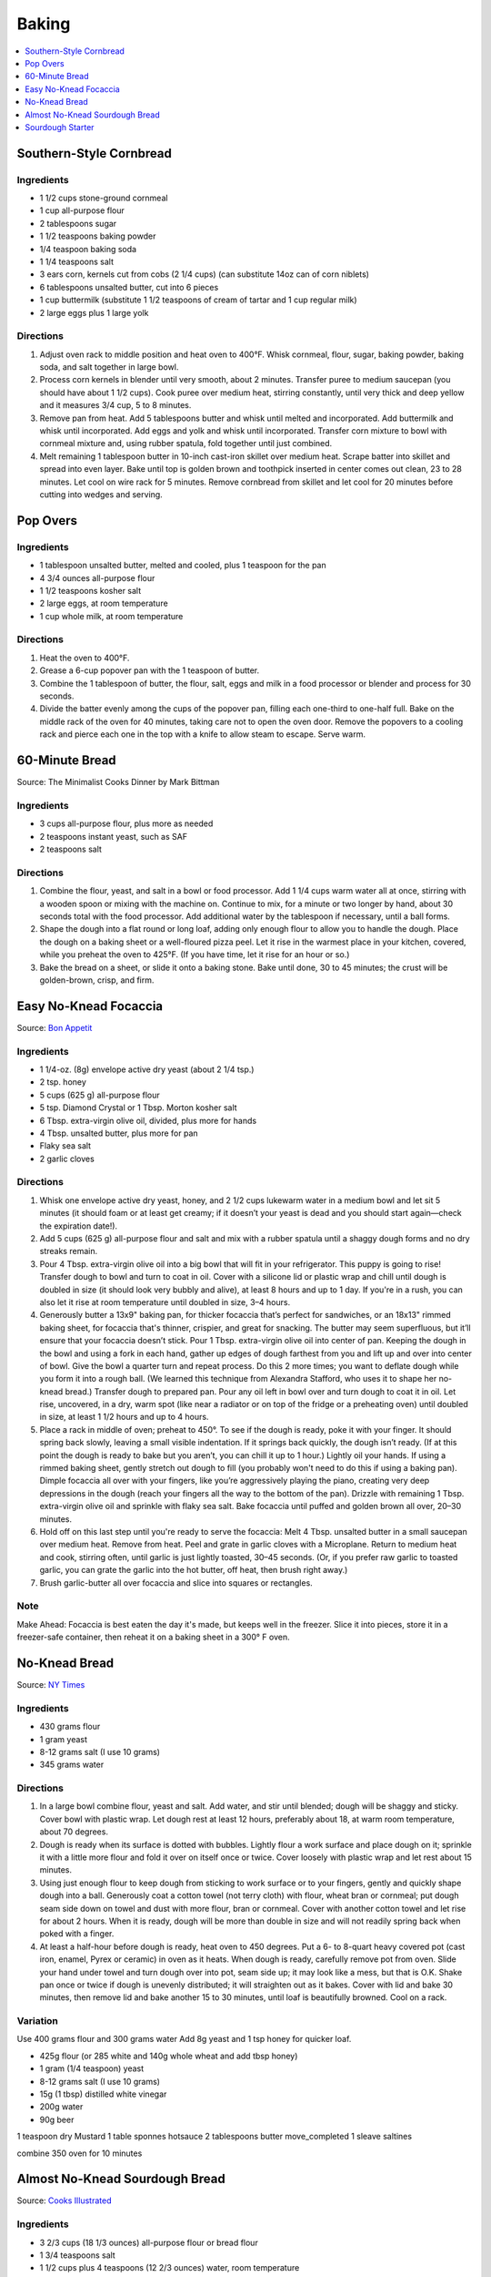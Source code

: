 .. raw:: pdf

   OddPageBreak tocPage

******
Baking
******

.. contents::
   :local:
   :depth: 1

.. raw:: pdf

   PageBreak recipePage

.. raw:: html

   <p style="page-break-before: always"/>

Southern-Style Cornbread
========================

Ingredients
-----------
-  1 1/2 cups stone-ground cornmeal
-  1 cup all-purpose flour
-  2 tablespoons sugar
-  1 1/2 teaspoons baking powder
-  1/4 teaspoon baking soda
-  1 1/4 teaspoons salt
-  3 ears corn, kernels cut from cobs (2 1/4 cups) (can substitute 14oz
   can of corn niblets)
-  6 tablespoons unsalted butter, cut into 6 pieces
-  1 cup buttermilk (substitute 1 1/2 teaspoons of cream of tartar and 1 cup regular milk)
-  2 large eggs plus 1 large yolk


Directions
----------
1. Adjust oven rack to middle position and heat oven to 400°F. Whisk
   cornmeal, flour, sugar, baking powder, baking soda, and salt together
   in large bowl.
2. Process corn kernels in blender until very smooth, about 2 minutes.
   Transfer puree to medium saucepan (you should have about 1 1/2 cups).
   Cook puree over medium heat, stirring constantly, until very thick
   and deep yellow and it measures 3/4 cup, 5 to 8 minutes.
3. Remove pan from heat. Add 5 tablespoons butter and whisk until melted
   and incorporated. Add buttermilk and whisk until incorporated. Add
   eggs and yolk and whisk until incorporated. Transfer corn mixture to
   bowl with cornmeal mixture and, using rubber spatula, fold together
   until just combined.
4. Melt remaining 1 tablespoon butter in 10-inch cast-iron skillet over
   medium heat. Scrape batter into skillet and spread into even layer.
   Bake until top is golden brown and toothpick inserted in center comes
   out clean, 23 to 28 minutes. Let cool on wire rack for 5 minutes.
   Remove cornbread from skillet and let cool for 20 minutes before
   cutting into wedges and serving.

.. raw:: pdf

   PageBreak recipePage

.. raw:: html

   <p style="page-break-before: always"/>

Pop Overs
=========

Ingredients
-----------
-  1 tablespoon unsalted butter, melted and cooled, plus 1 teaspoon for
   the pan
-  4 3/4 ounces all-purpose flour
-  1 1/2 teaspoons kosher salt
-  2 large eggs, at room temperature
-  1 cup whole milk, at room temperature


Directions
----------
1. Heat the oven to 400°F.
2. Grease a 6-cup popover pan with the 1 teaspoon of butter.
3. Combine the 1 tablespoon of butter, the flour, salt, eggs and milk in
   a food processor or blender and process for 30 seconds.
4. Divide the batter evenly among the cups of the popover pan, filling
   each one-third to one-half full. Bake on the middle rack of the oven
   for 40 minutes, taking care not to open the oven door. Remove the
   popovers to a cooling rack and pierce each one in the top with a
   knife to allow steam to escape. Serve warm.

.. raw:: pdf

   OddPageBreak recipePage

.. raw:: html

   <p style="page-break-before: always"/>

60-Minute Bread
===============

Source: The Minimalist Cooks Dinner by Mark Bittman

Ingredients
-----------

- 3 cups all-purpose flour, plus more as needed
- 2 teaspoons instant yeast, such as SAF
- 2 teaspoons salt

Directions
----------

1. Combine the flour, yeast, and salt in a bowl or food processor. Add
   1 1/4 cups warm water all at once, stirring with a wooden spoon or
   mixing with the machine on. Continue to mix, for a minute or two longer
   by hand, about 30 seconds total with the food processor. Add additional
   water by the tablespoon if necessary, until a ball forms.
2. Shape the dough into a flat round or long loaf, adding only enough flour
   to allow you to handle the dough. Place the dough on a baking sheet or a
   well-floured pizza peel. Let it rise in the warmest place in your
   kitchen, covered, while you preheat the oven to 425°F. (If you have time,
   let it rise for an hour or so.)
3. Bake the bread on a sheet, or slide it onto a baking stone. Bake until
   done, 30 to 45 minutes; the crust will be golden-brown, crisp, and firm.

.. raw:: pdf

   PageBreak recipePage

.. raw:: html

   <p style="page-break-before: always"/>

Easy No-Knead Focaccia
======================

Source: `Bon Appetit <https://www.bonappetit.com/recipe/easy-no-knead-focaccia>`__

Ingredients
-----------
- 1 1/4-oz. (8g) envelope active dry yeast (about 2 1/4 tsp.)
- 2 tsp. honey
- 5 cups (625 g) all-purpose flour
- 5 tsp. Diamond Crystal or 1 Tbsp. Morton kosher salt
- 6 Tbsp. extra-virgin olive oil, divided, plus more for hands
- 4 Tbsp. unsalted butter, plus more for pan
- Flaky sea salt
- 2 garlic cloves

Directions
----------
1. Whisk one envelope active dry yeast, honey, and 2 1/2 cups lukewarm water
   in a medium bowl and let sit 5 minutes (it should foam or at least get
   creamy; if it doesn’t your yeast is dead and you should start again—check
   the expiration date!).
2. Add 5 cups (625 g) all-purpose flour and salt and mix with a rubber
   spatula until a shaggy dough forms and no dry streaks remain.
3. Pour 4 Tbsp. extra-virgin olive oil into a big bowl that will fit in your
   refrigerator. This puppy is going to rise! Transfer dough to bowl and
   turn to coat in oil. Cover with a silicone lid or plastic wrap and chill
   until dough is doubled in size (it should look very bubbly and alive), at
   least 8 hours and up to 1 day. If you're in a rush, you can also let it
   rise at room temperature until doubled in size, 3–4 hours.
4. Generously butter a 13x9" baking pan, for thicker focaccia that’s perfect
   for sandwiches, or an 18x13" rimmed baking sheet, for focaccia that's
   thinner, crispier, and great for snacking. The butter may seem
   superfluous, but it’ll ensure that your focaccia doesn’t stick. Pour
   1 Tbsp. extra-virgin olive oil into center of pan. Keeping the dough in
   the bowl and using a fork in each hand, gather up edges of dough farthest
   from you and lift up and over into center of bowl. Give the bowl a
   quarter turn and repeat process. Do this 2 more times; you want to
   deflate dough while you form it into a rough ball. (We learned this
   technique from Alexandra Stafford, who uses it to shape her no-knead
   bread.) Transfer dough to prepared pan. Pour any oil left in bowl over
   and turn dough to coat it in oil. Let rise, uncovered, in a dry, warm
   spot (like near a radiator or on top of the fridge or a preheating oven)
   until doubled in size, at least 1 1/2 hours and up to 4 hours.
5. Place a rack in middle of oven; preheat to 450°. To see if the dough is
   ready, poke it with your finger. It should spring back slowly, leaving a
   small visible indentation. If it springs back quickly, the dough isn’t
   ready. (If at this point the dough is ready to bake but you aren’t, you
   can chill it up to 1 hour.) Lightly oil your hands. If using a rimmed
   baking sheet, gently stretch out dough to fill (you probably won't need
   to do this if using a baking pan). Dimple focaccia all over with your
   fingers, like you’re aggressively playing the piano, creating very deep
   depressions in the dough (reach your fingers all the way to the bottom
   of the pan). Drizzle with remaining 1 Tbsp. extra-virgin olive oil and
   sprinkle with flaky sea salt. Bake focaccia until puffed and golden
   brown all over, 20–30 minutes.
6. Hold off on this last step until you're ready to serve the focaccia:
   Melt 4 Tbsp. unsalted butter in a small saucepan over medium heat.
   Remove from heat. Peel and grate in garlic cloves with a Microplane.
   Return to medium heat and cook, stirring often, until garlic is just
   lightly toasted, 30–45 seconds. (Or, if you prefer raw garlic to
   toasted garlic, you can grate the garlic into the hot butter, off
   heat, then brush right away.)
7. Brush garlic-butter all over focaccia and slice into squares or
   rectangles.

Note
----
Make Ahead: Focaccia is best eaten the day it's made, but keeps well in the
freezer. Slice it into pieces, store it in a freezer-safe container, then
reheat it on a baking sheet in a 300° F oven.

.. raw:: pdf

   PageBreak recipePage

.. raw:: html

   <p style="page-break-before: always"/>

No-Knead Bread
==============

Source: `NY Times <https://cooking.nytimes.com/recipes/11376-no-knead-bread>`__

Ingredients
-----------
- 430 grams flour
- 1 gram yeast
- 8-12 grams salt (I use 10 grams)
- 345 grams water

Directions
----------
1. In a large bowl combine flour, yeast and salt. Add water, and stir until
   blended; dough will be shaggy and sticky. Cover bowl with plastic wrap.
   Let dough rest at least 12 hours, preferably about 18, at warm room
   temperature, about 70 degrees.
2. Dough is ready when its surface is dotted with bubbles. Lightly flour a
   work surface and place dough on it; sprinkle it with a little more flour
   and fold it over on itself once or twice. Cover loosely with plastic
   wrap and let rest about 15 minutes.
3. Using just enough flour to keep dough from sticking to work surface or
   to your fingers, gently and quickly shape dough into a ball. Generously
   coat a cotton towel (not terry cloth) with flour, wheat bran or cornmeal;
   put dough seam side down on towel and dust with more flour, bran or
   cornmeal. Cover with another cotton towel and let rise for about 2 hours.
   When it is ready, dough will be more than double in size and will not
   readily spring back when poked with a finger.
4. At least a half-hour before dough is ready, heat oven to 450 degrees. Put
   a 6- to 8-quart heavy covered pot (cast iron, enamel, Pyrex or ceramic)
   in oven as it heats. When dough is ready, carefully remove pot from oven.
   Slide your hand under towel and turn dough over into pot, seam side up;
   it may look like a mess, but that is O.K. Shake pan once or twice if
   dough is unevenly distributed; it will straighten out as it bakes. Cover
   with lid and bake 30 minutes, then remove lid and bake another
   15 to 30 minutes, until loaf is beautifully browned. Cool on a rack.

Variation
---------
Use 400 grams flour and 300 grams water
Add 8g yeast and 1 tsp honey for quicker loaf.

- 425g flour (or 285 white and 140g whole wheat and add tbsp honey)
- 1 gram (1/4 teaspoon) yeast
- 8-12 grams salt (I use 10 grams)
- 15g (1 tbsp) distilled white vinegar
- 200g water
- 90g beer

1 teaspoon dry Mustard
1 table sponnes hotsauce
2 tablespoons butter move_completed
1 sleave saltines

combine
350 oven for 10 minutes 

.. raw:: pdf

   PageBreak recipePage

.. raw:: html

   <p style="page-break-before: always"/>

Almost No-Knead Sourdough Bread
===============================

Source: `Cooks Illustrated <https://www.cooksillustrated.com/recipes/9075-sourdough-starter>`__

Ingredients
-----------
- 3 2/3 cups (18 1/3 ounces) all-purpose flour or bread flour
- 1 3/4 teaspoons salt
- 1 1/2 cups plus 4 teaspoons (12 2/3 ounces) water, room temperature
- 1/3 cup (3 ounces) mature `Sourdough Starter <#sourdough-starter>`__

Directions
----------
1. Whisk flour and salt together in medium bowl. Whisk room-temperature water
   and starter in large bowl until smooth. Add flour mixture to water mixture
   and stir using wooden spoon, scraping up dry flour from bottom of bowl
   until dough comes together, then knead by hand in bowl until shaggy ball
   forms and no dry flour remains. Cover bowl with plastic wrap and let sit at
   room temperature for at least 12 hours or up to 18 hours.
2. Lay 12 by 12-inch sheet of parchment paper on counter and spray generously
   with vegetable oil spray. Transfer dough to lightly floured counter and
   knead 10 to 15 times. Shape dough into ball by pulling edges into middle.
   Transfer dough, seam side down, to center of parchment. Pick up dough by
   lifting parchment edges and lower into heavy-bottomed Dutch oven. Cover
   with plastic wrap.
3. Adjust oven rack to middle position and place loaf or cake pan in bottom of
   oven. Place pot on middle rack and pour 3 cups of boiling water into pan
   below. Close oven door and let dough rise until doubled in size and does
   not readily spring back when poked with your floured finger, 2 to 3 hours.
4. Remove pot and water pan from oven; discard plastic from pot. Lightly flour
   top of dough and, using razor blade or sharp knife, make one 7-inch-long,
   1/2-inch-deep slit along top of dough. Cover pot and place on middle rack
   in oven. Heat oven to 425 degrees. Bake bread for 30 minutes (starting
   timing as soon as you turn on oven).
5. Remove lid and continue to bake until loaf is deep brown and registers
   210 degrees, 20 to 30 minutes longer. Carefully remove bread from pot;
   transfer to wire rack and let cool completely before serving.

.. raw:: pdf

   PageBreak recipePage

.. raw:: html

   <p style="page-break-before: always"/>

Sourdough Starter
=================

Source: `Cooks Illustrated <https://www.cooksillustrated.com/recipes/9075-sourdough-starter>`__

Ingredients
-----------
- 4 1/2 cups (24 3/4 ounces) whole-wheat flour
- 5 cups (25 ounces) all-purpose flour, plus extra for maintaining starter
- Water, room temperature

Directions
----------
1. Combine whole-wheat flour and all-purpose flour in large container. Using
   wooden spoon, mix 1 cup (5 ounces) flour mixture and 2/3 cup (5 1/3 ounces)
   room-temperature water in glass bowl until no dry flour remains (reserve
   remaining flour mixture). Cover with plastic wrap and let sit at room
   temperature until bubbly and fragrant, 48 to 72 hours.
2. FEED STARTER: Measure out 1/4 cup (2 ounces) starter and transfer to clean
   bowl or jar; discard remaining starter. Stir 1/2 cup (2 1/2 ounces) flour
   mixture and 1/4 cup (2 ounces) room-temperature water into starter until
   no dry flour remains. Cover with plastic wrap and let sit at room
   temperature for 24 hours.
3. Repeat step 2 every 24 hours until starter is pleasantly aromatic and
   doubles in size 8 to 12 hours after being fed, 10 to 14 days. At this point
   starter is mature and ready to be baked with, or it can be moved to storage.
   (If baking, use starter once it has doubled in size during 8-to-12-hour
   window. Use starter within 1 hour after it starts to deflate once reaching
   its peak.)
4. TO STORE AND MAINTAIN MATURE STARTER: Measure out 1/4 cup (2 ounces)
   starter and transfer to clean bowl; discard remaining starter. Stir
   1/2 cup (2 1/2 ounces) all-purpose flour and 1/4 cup (2 ounces)
   room-temperature water into starter until no dry flour remains. Transfer
   to clean container that can be loosely covered (plastic container or mason
   jar with its lid inverted) and let sit at room temperature for 5 hours.
   Cover and transfer to refrigerator. If not baking regularly, repeat
   process weekly.
5. TO PREPARE FOR BAKING: Eighteen to 24 hours before baking, measure out
   1/2 cup (4 ounces) starter and transfer to clean bowl; discard remaining
   starter. Stir 1 cup (5 ounces) all-purpose flour and 1/2 cup (4 ounces)
   room-temperature water into starter until no dry flour remains. Cover and
   let sit at room temperature for 5 hours. Measure out amount of starter
   called for in bread recipe and transfer to second bowl. Cover and
   refrigerate for at least 12 hours or up to 18 hours. Remaining starter
   should be refrigerated and maintained as directed.
